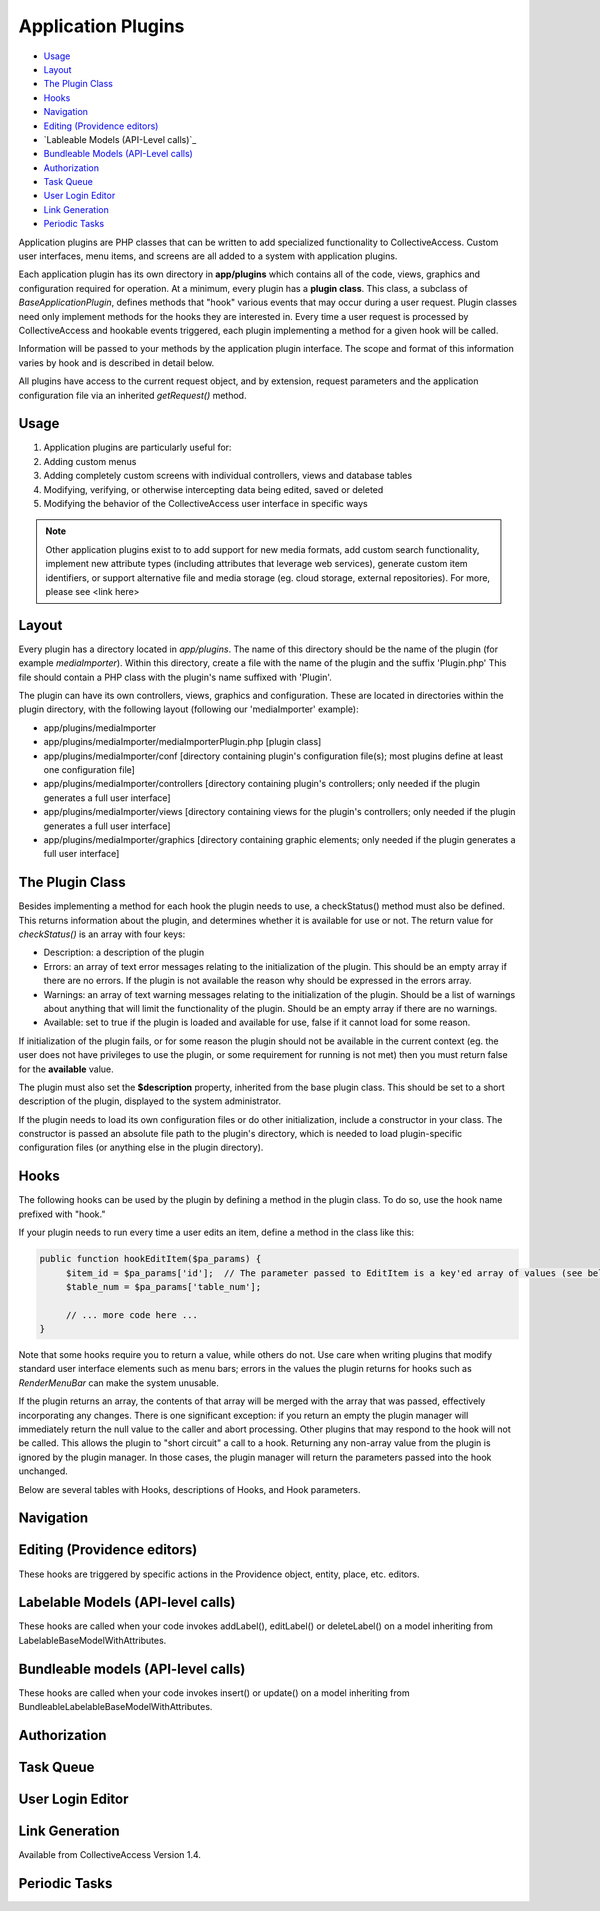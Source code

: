 Application Plugins
===================

* `Usage`_ 
* `Layout`_ 
* `The Plugin Class`_ 
* `Hooks`_ 
* `Navigation`_ 
* `Editing (Providence editors)`_
* `Lableable Models (API-Level calls)`_ 
* `Bundleable Models (API-Level calls)`_ 
* `Authorization`_ 
* `Task Queue`_ 
* `User Login Editor`_ 
* `Link Generation`_ 
* `Periodic Tasks`_ 

Application plugins are PHP classes that can be written to add specialized functionality to CollectiveAccess. Custom user interfaces, menu items, and screens are all added to a system with application plugins. 

Each application plugin has its own directory in **app/plugins** which contains all of the code, views, graphics and configuration required for operation. At a minimum, every plugin has a **plugin class**. This class, a subclass of *BaseApplicationPlugin*, defines methods that "hook" various events that may occur during a user request. Plugin classes need only implement methods for the hooks they are interested in. Every time a user request is processed by CollectiveAccess and hookable events triggered, each plugin implementing a method for a given hook will be called.

Information will be passed to your methods by the application plugin interface. The scope and format of this information varies by hook and is described in detail below. 

All plugins have access to the current request object, and by extension, request parameters and the application configuration file via an inherited *getRequest()* method.

Usage
-----

1. Application plugins are particularly useful for: 
2. Adding custom menus
3. Adding completely custom screens with individual controllers, views and database tables
4. Modifying, verifying, or otherwise intercepting data being edited, saved or deleted
5. Modifying the behavior of the CollectiveAccess user interface in specific ways

.. note:: Other application plugins exist to to add support for new media formats, add custom search functionality, implement new attribute types (including attributes that leverage web services), generate custom item identifiers, or support alternative file and media storage (eg. cloud storage, external repositories). For more, please see <link here>

Layout
--------

Every plugin has a directory located in *app/plugins*. The name of this directory should be the name of the plugin (for example *mediaImporter*). Within this directory, create a file with the name of the plugin and the suffix 'Plugin.php' This file should contain a PHP class with the plugin's name suffixed with 'Plugin'.

The plugin can have its own controllers, views, graphics and configuration. These are located in directories within the plugin directory, with the following layout (following our 'mediaImporter' example):

* app/plugins/mediaImporter
* app/plugins/mediaImporter/mediaImporterPlugin.php [plugin class]
* app/plugins/mediaImporter/conf [directory containing plugin's configuration file(s); most plugins define at least one configuration file]
* app/plugins/mediaImporter/controllers [directory containing plugin's controllers; only needed if the plugin generates a full user interface]
* app/plugins/mediaImporter/views [directory containing views for the plugin's controllers; only needed if the plugin generates a full user interface]
* app/plugins/mediaImporter/graphics [directory containing graphic elements; only needed if the plugin generates a full user interface]

The Plugin Class
----------------

Besides implementing a method for each hook the plugin needs to use, a checkStatus() method must also be defined. This returns information about the plugin, and determines whether it is available for use or not. The return value for *checkStatus()* is an array with four keys:

* Description: a description of the plugin
* Errors: an array of text error messages relating to the initialization of the plugin. This should be an empty array if there are no errors. If the plugin is not available the reason why should be expressed in the errors array.
* Warnings: an array of text warning messages relating to the initialization of the plugin. Should be a list of warnings about anything that will limit the functionality of the plugin. Should be an empty array if there are no warnings.
* Available: set to true if the plugin is loaded and available for use, false if it cannot load for some reason.

If initialization of the plugin fails, or for some reason the plugin should not be available in the current context (eg. the user does not have privileges to use the plugin, or some requirement for running is not met) then you must return false for the **available** value.

The plugin must also set the **$description** property, inherited from the base plugin class. This should be set to a short description of the plugin, displayed to the system administrator.

If the plugin needs to load its own configuration files or do other initialization, include a constructor in your class. The constructor is passed an absolute file path to the plugin's directory, which is needed to load plugin-specific configuration files (or anything else in the plugin directory).

Hooks
-----

The following hooks can be used by the plugin by defining a method in the plugin class. To do so, use the hook name prefixed with "hook."
 
If your plugin needs to run every time a user edits an item, define a method in the class like this:

.. code-block::

   public function hookEditItem($pa_params) {
	$item_id = $pa_params['id'];  // The parameter passed to EditItem is a key'ed array of values (see below for details)
	$table_num = $pa_params['table_num'];

	// ... more code here ...
   }

Note that some hooks require you to return a value, while others do not. Use care when writing plugins that modify standard user interface elements such as menu bars; errors in the values the plugin returns for hooks such as *RenderMenuBar* can make the system unusable.

If the plugin returns an array, the contents of that array will be merged with the array that was passed, effectively incorporating any changes. There is one significant exception: if you return an empty the plugin manager will immediately return the null value to the caller and abort processing. Other plugins that may respond to the hook will not be called. This allows the plugin to "short circuit" a call to a hook. Returning any non-array value from the plugin is ignored by the plugin manager. In those cases, the plugin manager will return the parameters passed into the hook unchanged.

Below are several tables with Hooks, descriptions of Hooks, and Hook parameters. 

Navigation
----------

.. csv-table:: 
   :header-rows: 1
   :file: app_plugin_table1.csv

Editing (Providence editors)
----------------------------

These hooks are triggered by specific actions in the Providence object, entity, place, etc. editors.

.. csv-table:: 
   :header-rows: 1
   :file: app_plugin_table2.csv

Labelable Models (API-level calls)
----------------------------------

These hooks are called when your code invokes addLabel(), editLabel() or deleteLabel() on a model inheriting from LabelableBaseModelWithAttributes.

.. csv-table:: 
   :header-rows: 1
   :file: app_plugin_table3.csv

Bundleable models (API-level calls)
-----------------------------------

These hooks are called when your code invokes insert() or update() on a model inheriting from BundleableLabelableBaseModelWithAttributes.

.. csv-table:: 
   :header-rows: 1
   :file: app_plugin_table4.csv

Authorization
-------------

.. csv-table:: 
   :header-rows: 1
   :file: app_plugin_table5.csv

Task Queue
----------

.. csv-table:: 
   :header-rows: 1
   :file: app_plugin_table6.csv

User Login Editor
-----------------

.. csv-table:: 
   :header-rows: 1
   :file: app_plugin_table7.csv


Link Generation
---------------

Available from CollectiveAccess Version 1.4.

.. csv-table:: 
   :header-rows: 1
   :file: app_plugin_table8.csv

Periodic Tasks
--------------

.. csv-table:: 
   :header-rows: 1
   :file: app_plugin_table9.csv
